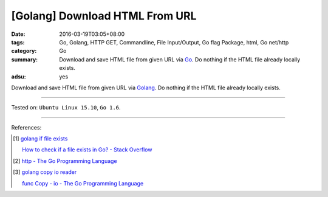 [Golang] Download HTML From URL
###############################

:date: 2016-03-19T03:05+08:00
:tags: Go, Golang, HTTP GET, Commandline, File Input/Output, Go flag Package,
       html, Go net/http
:category: Go
:summary: Download and save HTML file from given URL via Go_. Do nothing if the
          HTML file already locally exists.
:adsu: yes


Download and save HTML file from given URL via Golang_. Do nothing if the HTML
file already locally exists.

.. show_github_file:: siongui userpages content/code/go-save-url-html/download.go

.. show_github_file:: siongui userpages content/code/go-save-url-html/Makefile

----

Tested on: ``Ubuntu Linux 15.10``, ``Go 1.6``.

----

References:

.. [1] `golang if file exists <https://www.google.com/search?q=golang+if+file+exists>`_

       `How to check if a file exists in Go? - Stack Overflow <http://stackoverflow.com/questions/12518876/how-to-check-if-a-file-exists-in-go>`_

.. [2] `http - The Go Programming Language <https://golang.org/pkg/net/http/>`_

.. [3] `golang copy io reader <https://www.google.com/search?q=golang+copy+io+reader>`_

       `func Copy - io - The Go Programming Language <https://golang.org/pkg/io/#Copy>`_

.. _Go: https://golang.org/
.. _Golang: https://golang.org/
